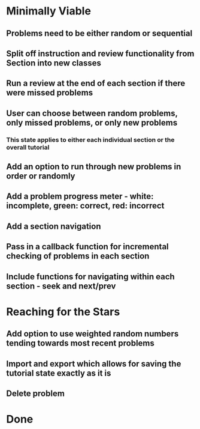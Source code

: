 * Minimally Viable
** Problems need to be either random or sequential
** Split off instruction and review functionality from Section into new classes
** Run a review at the end of each section if there were missed problems
** User can choose between random problems, only missed problems, or only new problems
*** This state applies to either each individual section or the overall tutorial
** Add an option to run through new problems in order or randomly
** Add a problem progress meter - white: incomplete, green: correct, red: incorrect
** Add a section navigation
** Pass in a callback function for incremental checking of problems in each section
** Include functions for navigating within each section - seek and next/prev

* Reaching for the Stars
** Add option to use weighted random numbers tending towards most recent problems
** Import and export which allows for saving the tutorial state exactly as it is
** Delete problem

* Done
